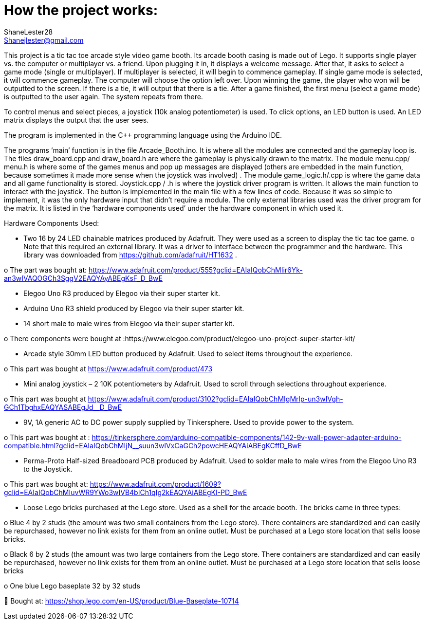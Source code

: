 :Author: ShaneLester28
:Email: Shanejlester@gmail.com
:Date: 07/11/2018
:Revision: 1
:License: None

# How the project works:
 
This project is a tic tac toe arcade style video game booth. Its arcade booth casing is made out of Lego. It supports single player vs. the computer or multiplayer vs. a friend. Upon plugging it in, it displays a welcome message. After that, it asks to select a game mode (single or multiplayer). If multiplayer is selected, it will begin to commence gameplay. If single game mode is selected, it will commence gameplay. The computer will choose the option left over. Upon winning the game, the player who won will be outputted to the screen. If there is a tie, it will output that there is a tie. After a game finished, the first menu (select a game mode) is outputted to the user again. The system repeats from there.


To control menus and select pieces, a joystick (10k analog potentiometer) is used. To click options, an LED button is used. An LED matrix displays the output that the user sees.


The program is implemented in the C++ programming language using the Arduino IDE.


The programs ‘main’ function is in the file Arcade_Booth.ino. It is where all the modules are connected and the gameplay loop is. The files draw_board.cpp and draw_board.h are where the gameplay is physically drawn to the matrix. The module menu.cpp/ menu.h is where some of the games menus and pop up messages are displayed (others are embedded in the main function, because sometimes it made more sense when the joystick was involved) . The module game_logic.h/.cpp is where the game data and all game functionality is stored. Joystick.cpp / .h is where the joystick driver program is written. It allows the main function to interact with the joystick. The button is implemented in the main file with a few lines of code. Because it was so simple to implement, it was the only hardware input that didn’t require a module. The only external libraries used was the driver program for the matrix. It is listed in the ‘hardware components used’ under the hardware component in which used it. 


Hardware Components Used:

-	Two 16 by 24 LED chainable matrices produced by Adafruit. They were used as a screen to display the tic tac toe game. 
o	Note that this required an external library. It was a driver to interface between the programmer and the hardware. This library was downloaded from https://github.com/adafruit/HT1632 .

o	The part was bought at: https://www.adafruit.com/product/555?gclid=EAIaIQobChMIir6Yk-an3wIVAQOGCh3SggV2EAQYAyABEgKsF_D_BwE

-	Elegoo Uno R3 produced by Elegoo via their super starter kit.

-	Arduino Uno R3 shield produced by Elegoo via their super starter kit.

-	14 short male to male wires from Elegoo via their super starter kit.

o	There components were bought at :https://www.elegoo.com/product/elegoo-uno-project-super-starter-kit/

-	Arcade style 30mm LED button produced by Adafruit. Used to select items throughout the experience.

o	This part was bought at https://www.adafruit.com/product/473

-	Mini analog joystick – 2 10K potentiometers by Adafruit. Used to scroll through selections throughout experience.

o	This part was bought at https://www.adafruit.com/product/3102?gclid=EAIaIQobChMIgMrlp-un3wIVgh-GCh1TbghxEAQYASABEgJd__D_BwE

-	9V, 1A generic AC to DC power supply supplied by Tinkersphere. Used to provide power to the system.

o	This part was bought at : https://tinkersphere.com/arduino-compatible-components/142-9v-wall-power-adapter-arduino-compatible.html?gclid=EAIaIQobChMIjN__suun3wIVxCaGCh2powcHEAQYAiABEgKCffD_BwE

-	Perma-Proto Half-sized Breadboard PCB produced by Adafruit. Used to solder male to male wires from the Elegoo Uno R3 to the Joystick. 

o	This part was bought at: https://www.adafruit.com/product/1609?gclid=EAIaIQobChMIuvWR9YWo3wIVB4bICh1qIg2kEAQYAiABEgKI-PD_BwE

-	Loose Lego bricks purchased at the Lego store. Used as a shell for the arcade booth. The bricks came in three types:

o	Blue 4 by 2 studs (the amount was two small containers from the Lego store). There containers are standardized and can easily be repurchased, however no link exists for them from an online outlet. Must be purchased at a Lego store location that sells loose bricks. 

o	Black 6 by 2 studs (the amount was two large containers from the Lego store. There containers are standardized and can easily be repurchased, however no link exists for them from an online outlet. Must be purchased at a Lego store location that sells loose bricks

o	One blue Lego baseplate 32 by 32 studs 

	Bought at: https://shop.lego.com/en-US/product/Blue-Baseplate-10714

